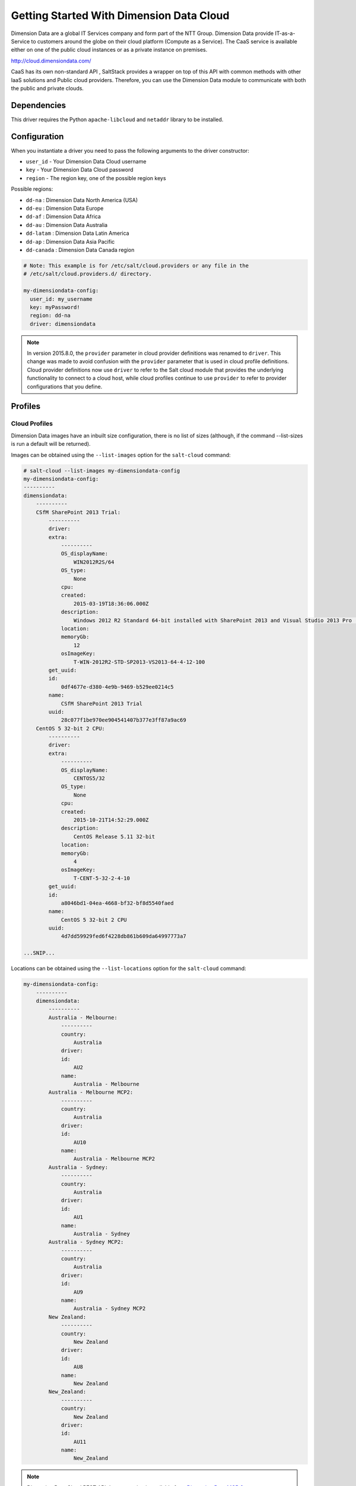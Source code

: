 =========================================
Getting Started With Dimension Data Cloud
=========================================

Dimension Data are a global IT Services company and form part of the NTT Group.
Dimension Data provide IT-as-a-Service to customers around the globe on their
cloud platform (Compute as a Service). The CaaS service is available either on
one of the public cloud instances or as a private instance on premises.

http://cloud.dimensiondata.com/

CaaS has its own non-standard API , SaltStack provides a wrapper on top of this
API with common methods with other IaaS solutions and Public cloud providers.
Therefore, you can use the Dimension Data module to communicate with both the
public and private clouds.


Dependencies
============

This driver requires the Python ``apache-libcloud`` and ``netaddr`` library to be installed.


Configuration
=============

When you instantiate a driver you need to pass the following arguments to the
driver constructor:

* ``user_id`` - Your Dimension Data Cloud username
* ``key`` - Your Dimension Data Cloud password
* ``region`` - The region key, one of the possible region keys

Possible regions:

* ``dd-na`` : Dimension Data North America (USA)
* ``dd-eu`` : Dimension Data Europe
* ``dd-af`` : Dimension Data Africa
* ``dd-au`` : Dimension Data Australia
* ``dd-latam`` : Dimension Data Latin America
* ``dd-ap`` : Dimension Data Asia Pacific
* ``dd-canada`` : Dimension Data Canada region

.. code-block:: yaml

    # Note: This example is for /etc/salt/cloud.providers or any file in the
    # /etc/salt/cloud.providers.d/ directory.

    my-dimensiondata-config:
      user_id: my_username
      key: myPassword!
      region: dd-na
      driver: dimensiondata

.. note::

    In version 2015.8.0, the ``provider`` parameter in cloud provider
    definitions was renamed to ``driver``. This change was made to avoid
    confusion with the ``provider`` parameter that is used in cloud profile
    definitions. Cloud provider definitions now use ``driver`` to refer to the
    Salt cloud module that provides the underlying functionality to connect to
    a cloud host, while cloud profiles continue to use ``provider`` to refer to
    provider configurations that you define.

Profiles
========

Cloud Profiles
~~~~~~~~~~~~~~

Dimension Data images have an inbuilt size configuration, there is no list of sizes (although, if the
command --list-sizes is run a default will be returned).

Images can be obtained using the ``--list-images`` option for the ``salt-cloud``
command:

.. code-block:: bash

    # salt-cloud --list-images my-dimensiondata-config
    my-dimensiondata-config:
    ----------
    dimensiondata:
        ----------
        CSfM SharePoint 2013 Trial:
            ----------
            driver:
            extra:
                ----------
                OS_displayName:
                    WIN2012R2S/64
                OS_type:
                    None
                cpu:
                created:
                    2015-03-19T18:36:06.000Z
                description:
                    Windows 2012 R2 Standard 64-bit installed with SharePoint 2013 and Visual Studio 2013 Pro (Trial Version)
                location:
                memoryGb:
                    12
                osImageKey:
                    T-WIN-2012R2-STD-SP2013-VS2013-64-4-12-100
            get_uuid:
            id:
                0df4677e-d380-4e9b-9469-b529ee0214c5
            name:
                CSfM SharePoint 2013 Trial
            uuid:
                28c077f1be970ee904541407b377e3ff87a9ac69
        CentOS 5 32-bit 2 CPU:
            ----------
            driver:
            extra:
                ----------
                OS_displayName:
                    CENTOS5/32
                OS_type:
                    None
                cpu:
                created:
                    2015-10-21T14:52:29.000Z
                description:
                    CentOS Release 5.11 32-bit
                location:
                memoryGb:
                    4
                osImageKey:
                    T-CENT-5-32-2-4-10
            get_uuid:
            id:
                a8046bd1-04ea-4668-bf32-bf8d5540faed
            name:
                CentOS 5 32-bit 2 CPU
            uuid:
                4d7dd59929fed6f4228db861b609da64997773a7

    ...SNIP...

Locations can be obtained using the ``--list-locations`` option for the ``salt-cloud``
command:

.. code-block:: bash

    my-dimensiondata-config:
        ----------
        dimensiondata:
            ----------
            Australia - Melbourne:
                ----------
                country:
                    Australia
                driver:
                id:
                    AU2
                name:
                    Australia - Melbourne
            Australia - Melbourne MCP2:
                ----------
                country:
                    Australia
                driver:
                id:
                    AU10
                name:
                    Australia - Melbourne MCP2
            Australia - Sydney:
                ----------
                country:
                    Australia
                driver:
                id:
                    AU1
                name:
                    Australia - Sydney
            Australia - Sydney MCP2:
                ----------
                country:
                    Australia
                driver:
                id:
                    AU9
                name:
                    Australia - Sydney MCP2
            New Zealand:
                ----------
                country:
                    New Zealand
                driver:
                id:
                    AU8
                name:
                    New Zealand
            New_Zealand:
                ----------
                country:
                    New Zealand
                driver:
                id:
                    AU11
                name:
                    New_Zealand


.. note::

    Dimension Data Cloud REST API documentation is available from `Dimension Data MCP 2 <https://community.opsourcecloud.net/Browse.jsp?id=e5b1a66815188ad439f76183b401f026>`_.
